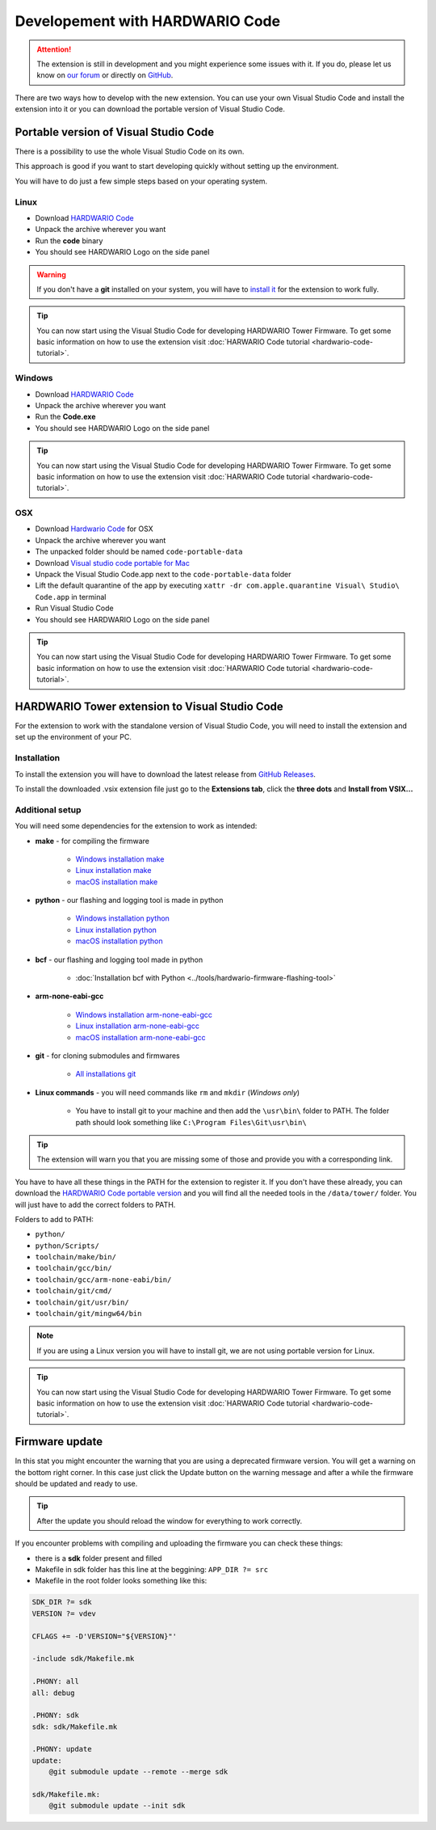 ################################
Developement with HARDWARIO Code
################################

.. attention::
    The extension is still in development and you might experience some issues with it. If you do, please let us know on `our forum <https://forum.hardwario.com>`_
    or directly on `GitHub <https://github.com/hardwario/hardwario-tower-vscode-extension/issues>`_.

There are two ways how to develop with the new extension. You can use your own Visual Studio Code and install the extension into it
or you can download the portable version of Visual Studio Code.

**************************************
Portable version of Visual Studio Code
**************************************

There is a possibility to use the whole Visual Studio Code on its own.

This approach is good if you want to start developing quickly without setting up the environment.

You will have to do just a few simple steps based on your operating system.

Linux
*****

- Download `HARDWARIO Code <https://drive.google.com/drive/u/3/folders/1gC91vzSR0O1RONRX6LMJ8_ug1_UOikpt>`_
- Unpack the archive wherever you want
- Run the **code** binary
- You should see HARDWARIO Logo on the side panel

.. warning::
    If you don't have a **git** installed on your system, you will have to `install it <https://github.com/git-guides/install-git#install-git-on-linux>`_ for the extension to work fully.

.. tip::
    You can now start using the Visual Studio Code for developing HARDWARIO Tower Firmware.
    To get some basic information on how to use the extension visit :doc:`HARWARIO Code tutorial <hardwario-code-tutorial>`.

Windows
*******

- Download `HARDWARIO Code <https://drive.google.com/drive/u/3/folders/1gC91vzSR0O1RONRX6LMJ8_ug1_UOikpt>`_
- Unpack the archive wherever you want
- Run the **Code.exe**
- You should see HARDWARIO Logo on the side panel

.. tip::
    You can now start using the Visual Studio Code for developing HARDWARIO Tower Firmware.
    To get some basic information on how to use the extension visit :doc:`HARWARIO Code tutorial <hardwario-code-tutorial>`.

OSX
***

- Download `Hardwario Code <https://drive.google.com/drive/u/3/folders/1gC91vzSR0O1RONRX6LMJ8_ug1_UOikpt>`_ for OSX
- Unpack the archive wherever you want
- The unpacked folder should be named ``code-portable-data``
- Download `Visual studio code portable for Mac <https://code.visualstudio.com/download>`_
- Unpack the Visual Studio Code.app next to the ``code-portable-data`` folder
- Lift the default quarantine of the app by executing ``xattr -dr com.apple.quarantine Visual\ Studio\ Code.app`` in terminal
- Run Visual Studio Code
- You should see HARDWARIO Logo on the side panel

.. tip::
    You can now start using the Visual Studio Code for developing HARDWARIO Tower Firmware.
    To get some basic information on how to use the extension visit :doc:`HARWARIO Code tutorial <hardwario-code-tutorial>`.

***********************************************
HARDWARIO Tower extension to Visual Studio Code
***********************************************

For the extension to work with the standalone version of Visual Studio Code, you will need to install the extension and set up the environment of your PC.

Installation
************
To install the extension you will have to download the latest release from `GitHub Releases <https://github.com/hardwario/hardwario-tower-vscode-extension/releases>`_.

To install the downloaded .vsix extension file just go to the **Extensions tab**, click the **three dots** and **Install from VSIX.\.\.**

.. thumbnail:: ../_static/firmware/hardwario-code/InstallGuide.png
    :width: 70%

Additional setup
****************

You will need some dependencies for the extension to work as intended:

- **make** - for compiling the firmware

    - `Windows installation make <https://www.technewstoday.com/install-and-use-make-in-windows/>`_
    - `Linux installation make <https://linuxhint.com/install-make-ubuntu/>`_
    - `macOS installation make <https://formulae.brew.sh/formula/make>`_

- **python** - our flashing and logging tool is made in python

    - `Windows installation python <https://phoenixnap.com/kb/how-to-install-python-3-windows>`_
    - `Linux installation python <https://www.scaler.com/topics/python/install-python-on-linux/>`_
    - `macOS installation python <https://www.dataquest.io/blog/installing-python-on-mac/>`_

- **bcf** - our flashing and logging tool made in python

    - :doc:`Installation bcf with Python <../tools/hardwario-firmware-flashing-tool>`

- **arm-none-eabi-gcc**

    - `Windows installation arm-none-eabi-gcc <https://mynewt.apache.org/latest/get_started/native_install/cross_tools.html#installing-the-arm-toolchain-for-windows>`_
    - `Linux installation arm-none-eabi-gcc <https://mynewt.apache.org/latest/get_started/native_install/cross_tools.html#installing-the-arm-toolchain-for-linux>`_
    - `macOS installation arm-none-eabi-gcc <https://mynewt.apache.org/latest/get_started/native_install/cross_tools.html#installing-the-arm-toolchain-for-mac-os-x>`_

- **git** - for cloning submodules and firmwares

    - `All installations git <https://git-scm.com/book/en/v2/Getting-Started-Installing-Git>`_

- **Linux commands** - you will need commands like ``rm`` and ``mkdir`` (*Windows only*)

    - You have to install git to your machine and then add the ``\usr\bin\`` folder to PATH. The folder path should look something like ``C:\Program Files\Git\usr\bin\``

.. tip::
    The extension will warn you that you are missing some of those and provide you with a corresponding link.

You have to have all these things in the PATH for the extension to register it. If you don't have these already, you can download the `HARDWARIO Code portable version <https://drive.google.com/drive/u/3/folders/1gC91vzSR0O1RONRX6LMJ8_ug1_UOikpt>`_ and
you will find all the needed tools in the ``/data/tower/`` folder. You will just have to add the correct folders to PATH.

Folders to add to PATH:

- ``python/``
- ``python/Scripts/``
- ``toolchain/make/bin/``
- ``toolchain/gcc/bin/``
- ``toolchain/gcc/arm-none-eabi/bin/``
- ``toolchain/git/cmd/``
- ``toolchain/git/usr/bin/``
- ``toolchain/git/mingw64/bin``

.. note::
    If you are using a Linux version you will have to install git, we are not using portable version for Linux.

.. tip::
    You can now start using the Visual Studio Code for developing HARDWARIO Tower Firmware.
    To get some basic information on how to use the extension visit :doc:`HARWARIO Code tutorial <hardwario-code-tutorial>`.

***************
Firmware update
***************

In this stat you might encounter the warning that you are using a deprecated firmware version. You will get a warning on the bottom right corner.
In this case just click the Update button on the warning message and after a while the firmware should be updated and ready to use.

.. tip::
    After the update you should reload the window for everything to work correctly.

If you encounter problems with compiling and uploading the firmware you can check these things:

- there is a **sdk** folder present and filled
- Makefile in sdk folder has this line at the beggining: ``APP_DIR ?= src``
- Makefile in the root folder looks something like this:

.. code-block:: none

    SDK_DIR ?= sdk
    VERSION ?= vdev

    CFLAGS += -D'VERSION="${VERSION}"'

    -include sdk/Makefile.mk

    .PHONY: all
    all: debug

    .PHONY: sdk
    sdk: sdk/Makefile.mk

    .PHONY: update
    update:
        @git submodule update --remote --merge sdk

    sdk/Makefile.mk:
        @git submodule update --init sdk


